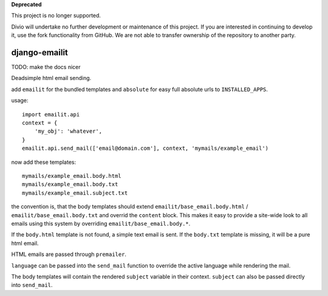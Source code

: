 **Deprecated**

This project is no longer supported.

Divio will undertake no further development or maintenance of this project. If you are interested in continuing to 
develop it, use the fork functionality from GitHub. We are not able to transfer ownership of the repository to another 
party.

==============
django-emailit
==============

TODO: make the docs nicer

Deadsimple html email sending.

add ``emailit`` for the bundled templates and ``absolute`` for easy full absolute urls to ``INSTALLED_APPS``.

usage::

  import emailit.api
  context = {
      'my_obj': 'whatever',
  }
  emailit.api.send_mail(['email@domain.com'], context, 'mymails/example_email')

now add these templates::

  mymails/example_email.body.html
  mymails/example_email.body.txt
  mymails/example_email.subject.txt

the convention is, that the body templates should extend ``emailit/base_email.body.html`` /
``emailit/base_email.body.txt`` and overrid the ``content`` block. This makes it easy to provide a site-wide look
to all emails using this system by overriding ``emailit/base_email.body.*``.

If the ``body.html`` template is not found, a simple text email is sent. If the ``body.txt`` template is missing,
it will be a pure html email.

HTML emails are passed through ``premailer``.

``language`` can be passed into the ``send_mail`` function to override the active language while rendering the mail.

The body templates will contain the rendered ``subject`` variable in their context. ``subject`` can also be passed directly into
``send_mail``.

